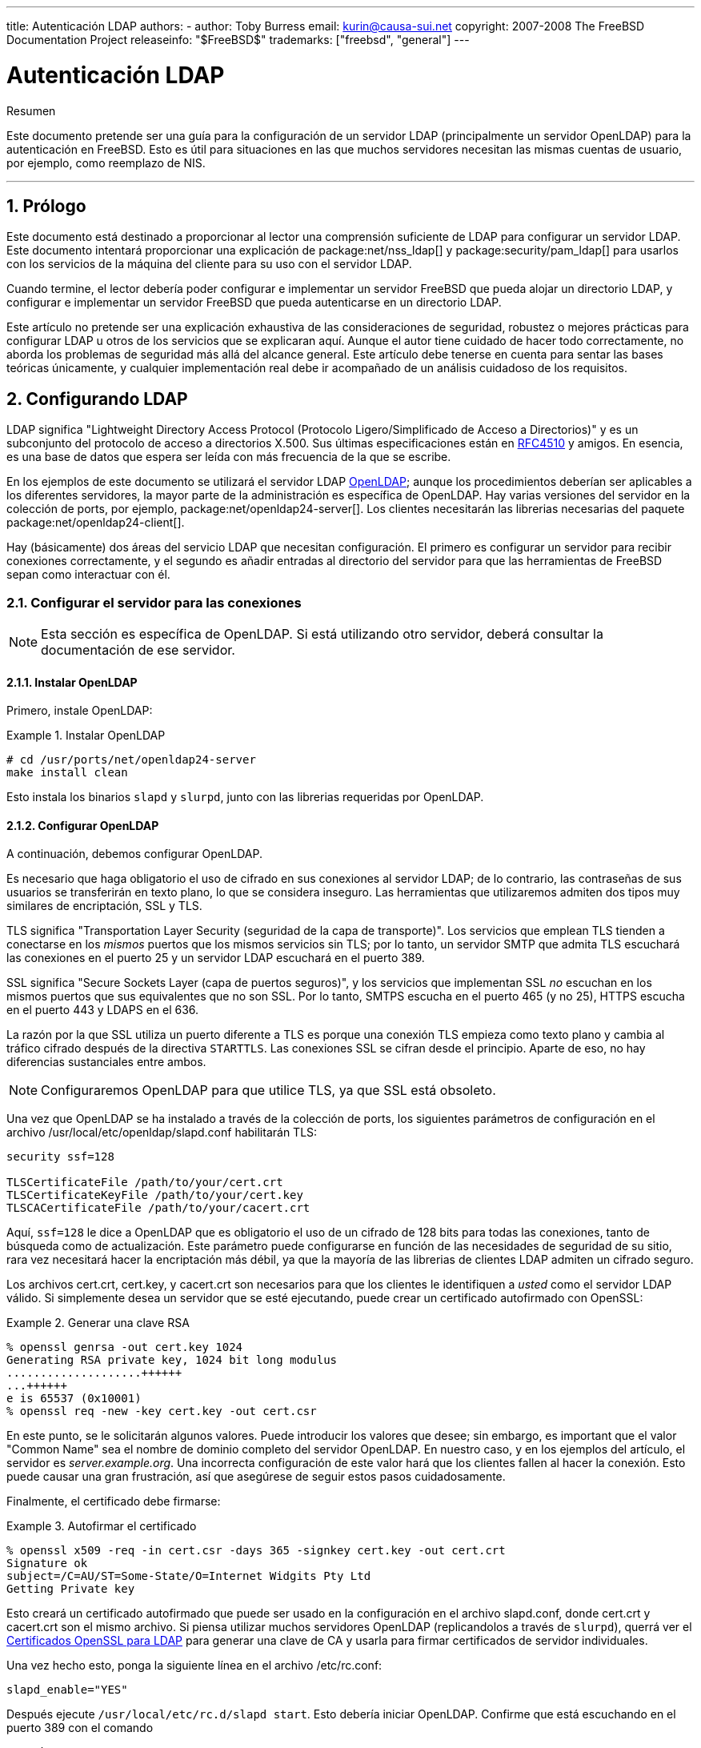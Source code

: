 ---
title: Autenticación LDAP
authors:
  - author: Toby Burress
    email: kurin@causa-sui.net
copyright: 2007-2008 The FreeBSD Documentation Project
releaseinfo: "$FreeBSD$" 
trademarks: ["freebsd", "general"]
---

= Autenticación LDAP
:doctype: article
:toc: macro
:toclevels: 1
:icons: font
:sectnums:
:sectnumlevels: 6
:source-highlighter: rouge
:experimental:

[.abstract-title]
Resumen

Este documento pretende ser una guía para la configuración de un servidor LDAP (principalmente un servidor OpenLDAP) para la autenticación en FreeBSD. Esto es útil para situaciones en las que muchos servidores necesitan las mismas cuentas de usuario, por ejemplo, como reemplazo de NIS.

'''

toc::[]

[[preface]]
== Prólogo

Este documento está destinado a proporcionar al lector una comprensión suficiente de LDAP para configurar un servidor LDAP. Este documento intentará proporcionar una explicación de package:net/nss_ldap[] y package:security/pam_ldap[] para usarlos con los servicios de la máquina del cliente para su uso con el servidor LDAP.

Cuando termine, el lector debería poder configurar e implementar un servidor FreeBSD que pueda alojar un directorio LDAP, y configurar e implementar un servidor FreeBSD que pueda autenticarse en un directorio LDAP.

Este artículo no pretende ser una explicación exhaustiva de las consideraciones de seguridad, robustez o mejores prácticas para configurar LDAP u otros de los servicios que se explicaran aquí. Aunque el autor tiene cuidado de hacer todo correctamente, no aborda los problemas de seguridad más allá del alcance general. Este artículo debe tenerse en cuenta para sentar las bases teóricas únicamente, y cualquier implementación real debe ir acompañado de un análisis cuidadoso de los requisitos.

[[ldap]]
== Configurando LDAP

LDAP significa "Lightweight Directory Access Protocol (Protocolo Ligero/Simplificado de Acceso a Directorios)" y es un subconjunto del protocolo de acceso a directorios X.500. Sus últimas especificaciones están en http://www.ietf.org/rfc/rfc4510.txt[RFC4510] y amigos. En esencia, es una base de datos que espera ser leída con más frecuencia de la que se escribe.

En los ejemplos de este documento se utilizará el servidor LDAP http://www.openldap.org/[OpenLDAP]; aunque los procedimientos deberían ser aplicables a los diferentes servidores, la mayor parte de la administración es específica de OpenLDAP. Hay varias versiones del servidor en la colección de ports, por ejemplo, package:net/openldap24-server[]. Los clientes necesitarán las librerias necesarias del paquete package:net/openldap24-client[].

Hay (básicamente) dos áreas del servicio LDAP que necesitan configuración. El primero es configurar un servidor para recibir conexiones correctamente, y el segundo es añadir entradas al directorio del servidor para que las herramientas de FreeBSD sepan como interactuar con él.

[[ldap-connect]]
=== Configurar el servidor para las conexiones

[NOTE]
====
Esta sección es específica de OpenLDAP. Si está utilizando otro servidor, deberá consultar la documentación de ese servidor.
====

[[ldap-connect-install]]
==== Instalar OpenLDAP

Primero, instale OpenLDAP:

[[oldap-install]]
.Instalar OpenLDAP
[example]
====

[source,bash]
....
# cd /usr/ports/net/openldap24-server
make install clean
....

====

Esto instala los binarios `slapd` y `slurpd`, junto con las librerias requeridas por OpenLDAP.

[[ldap-connect-config]]
==== Configurar OpenLDAP

A continuación, debemos configurar OpenLDAP.

Es necesario que haga obligatorio el uso de cifrado en sus conexiones al servidor LDAP; de lo contrario, las contraseñas de sus usuarios se transferirán en texto plano, lo que se considera inseguro. Las herramientas que utilizaremos admiten dos tipos muy similares de encriptación, SSL y TLS.

TLS significa "Transportation Layer Security (seguridad de la capa de transporte)". Los servicios que emplean TLS tienden a conectarse en los _mismos_ puertos que los mismos servicios sin TLS; por lo tanto, un servidor SMTP que admita TLS escuchará las conexiones en el puerto 25 y un servidor LDAP escuchará en el puerto 389.

SSL significa "Secure Sockets Layer (capa de puertos seguros)", y los servicios que implementan SSL _no_ escuchan en los mismos puertos que sus equivalentes que no son SSL. Por lo tanto, SMTPS escucha en el puerto 465 (y no 25), HTTPS escucha en el puerto 443 y LDAPS en el 636.

La razón por la que SSL utiliza un puerto diferente a TLS es porque una conexión TLS empieza como texto plano y cambia al tráfico cifrado después de la directiva `STARTTLS`. Las conexiones SSL se cifran desde el principio. Aparte de eso, no hay diferencias sustanciales entre ambos.

[NOTE]
====
Configuraremos OpenLDAP para que utilice TLS, ya que SSL está obsoleto.
====

Una vez que OpenLDAP se ha instalado a través de la colección de ports, los siguientes parámetros de configuración en el archivo [.filename]#/usr/local/etc/openldap/slapd.conf# habilitarán TLS:

[.programlisting]
....
security ssf=128

TLSCertificateFile /path/to/your/cert.crt
TLSCertificateKeyFile /path/to/your/cert.key
TLSCACertificateFile /path/to/your/cacert.crt
....

Aquí, `ssf=128` le dice a OpenLDAP que es obligatorio el uso de un cifrado de 128 bits para todas las conexiones, tanto de búsqueda como de actualización. Este parámetro puede configurarse en función de las necesidades de seguridad de su sitio, rara vez necesitará hacer la encriptación más débil, ya que la mayoría de las librerias de clientes LDAP admiten un cifrado seguro.

Los archivos [.filename]#cert.crt#, [.filename]#cert.key#, y [.filename]#cacert.crt# son necesarios para que los clientes le identifiquen a _usted_ como el servidor LDAP válido. Si simplemente desea un servidor que se esté ejecutando, puede crear un certificado autofirmado con OpenSSL:

[[genrsa]]
.Generar una clave RSA
[example]
====

[source,bash]
....
% openssl genrsa -out cert.key 1024
Generating RSA private key, 1024 bit long modulus
....................++++++
...++++++
e is 65537 (0x10001)
% openssl req -new -key cert.key -out cert.csr
....

====

En este punto, se le solicitarán algunos valores. Puede introducir los valores que desee; sin embargo, es important que el valor "Common Name" sea el nombre de dominio completo del servidor OpenLDAP. En nuestro caso, y en los ejemplos del artículo, el servidor es _server.example.org_. Una incorrecta configuración de este valor hará que los clientes fallen al hacer la conexión. Esto puede causar una gran frustración, así que asegúrese de seguir estos pasos cuidadosamente.

Finalmente, el certificado debe firmarse:

[[self-sign]]
.Autofirmar el certificado
[example]
====

[source,bash]
....
% openssl x509 -req -in cert.csr -days 365 -signkey cert.key -out cert.crt
Signature ok
subject=/C=AU/ST=Some-State/O=Internet Widgits Pty Ltd
Getting Private key
....

====

Esto creará un certificado autofirmado que puede ser usado en la configuración en el archivo [.filename]#slapd.conf#, donde [.filename]#cert.crt# y [.filename]#cacert.crt# son el mismo archivo. Si piensa utilizar muchos servidores OpenLDAP (replicandolos a través de `slurpd`), querrá ver el <<ssl-ca>> para generar una clave de CA y usarla para firmar certificados de servidor individuales.

Una vez hecho esto, ponga la siguiente línea en el archivo [.filename]#/etc/rc.conf#:

[.programlisting]
....
slapd_enable="YES"
....

Después ejecute `/usr/local/etc/rc.d/slapd start`. Esto debería iniciar OpenLDAP. Confirme que está escuchando en el puerto 389 con el comando

[source,bash]
....
% sockstat -4 -p 389
ldap     slapd      3261  7  tcp4   *:389                 *:*
....

[[ldap-connect-client]]
==== Configurar el cliente

Instale el port package:net/openldap24-client[] para las librerias OpenLDAP. Los ordenadores cliente siempre tendrán las librerias OpenLDAP, ya que todo es compatible con package:security/pam_ldap[] y package:net/nss_ldap[] support, al menos por el momento.

El archivo de configuración para las librerias OpenLDAP es [.filename]#/usr/local/etc/openldap/ldap.conf#. Edite este archivo para añadirle los siguientes valores:

[.programlisting]
....
base dc=example,dc=org
uri ldap://server.example.org/
ssl start_tls
tls_cacert /path/to/your/cacert.crt
....

[NOTE]
====
Es importante que sus clientes tengan acceso a [.filename]#cacert.crt#, de lo contrario no podrán conectarse.
====

[NOTE]
====
Hay dos archivos llamaados [.filename]#ldap.conf#. El primero es este archivo, que es para las librerias OpenLDAP y define cómo hablar con el servidor. El segundo es [.filename]#/usr/local/etc/ldap.conf# y es para pam_ldap.
====

En este punto, debería poder ejecutar el comando `ldapsearch -Z` en el ordenador cliente; `-Z` significa "use TLS". Si se produce un error, entonces algo está mal configurado; lo más probable que sean sus certificados. Utilice los comandos `s_client` y `s_server` de man:openssl[1] para asegurarse de tenerlos configurados y firmados correctamente.

[[ldap-database]]
=== Entradas en la base de datos

La autenticación en un directorio LDAP se logra generalmente al intentar vincularse al directorio como el usuario que se conecta. Esto se realiza mediante el establecimiento de un enlace "simple" en el directorio con el nombre de usuario proporcionado. Si hay uan entrada con el `uid` igual al nombre de usuario y el atributo `userPassword` de la entrada coincide con la contraseña proporcionada, el enlace tiene éxito.

Lo primero que tenemos que hacer es averiguar en qué parte del directorio estarán nuestros usuarios.

La entrada base para nuestra base de datos es `dc=example,dc=org`. La ubicación predeterminada para los usuarios que la mayoría de los clientes parecen esperar es algo así como `ou=people,_base_`, así que eso es lo que se usará aquí. Sin embargo, tenga en cuenta que esto es configurable.

Por lo tanto, la entrada ldif para la unidad organizativa de `people` será similar a:

[.programlisting]
....
dn: ou=people,dc=example,dc=org
objectClass: top
objectClass: organizationalUnit
ou: people
....

Todos los usuarios se crearán como subentradas de esta unidad organizativa.

Se podría pensar en la clase de objeto a la que pertenecerán sus usuarios. Por defecto, la mayoría de las herramientas utilizarán `people`, lo cual está bien si simplemente desea proporcionar entradas para la autenticación. Sin embargo, si también va a almacenar información de usuario en la base de datos LDAP, probablemente quiera usar `inetOrgPerson`, el cual dispone de muchos atributos útiles. En cualquier caso, los esquemas relevantes deben introducirse en el archivo [.filename]#slapd.conf#.

Para este ejemplo, utilizaremos el objeto `person`. Si está utilizando `inetOrgPerson`, los pasos son, básicamente, idénticos, excepto que es necesario el atributo `sn`.

Para añadir el usuario `testuser`, el ldif sería:

[.programlisting]
....
dn: uid=tuser,ou=people,dc=example,dc=org
objectClass: person
objectClass: posixAccount
objectClass: shadowAccount
objectClass: top
uidNumber: 10000
gidNumber: 10000
homeDirectory: /home/tuser
loginShell: /bin/csh
uid: tuser
cn: tuser
....

Yo empiezo los UIDs de mis usuarios de LDAP en el 10000 para evitar conflictos con las cuentas del sistema; puede establecer el número que desee aquí, siempre que sea inferior a 65536.

También necesitamos entradas grupales. Son tan configurables como las entradas de usuario, pero usaremos los valores predeterminados que se muestran a continuación:

[.programlisting]
....
dn: ou=groups,dc=example,dc=org
objectClass: top
objectClass: organizationalUnit
ou: groups

dn: cn=tuser,ou=groups,dc=example,dc=org
objectClass: posixGroup
objectClass: top
gidNumber: 10000
cn: tuser
....

Para insertarlos en su base de datos, puede usar `slapadd` o `ldapadd` en un archivo que contenga estas entradas. De forma alternativa, puede utilizar package:sysutils/ldapvi[].

La utilidad `ldapsearch` en el ordenador del cliente debería devolver estas entradas. Si es así, la base de datos está configurada correctamente para ser utilizada como un servidor de autenticación LDAP.

[[client]]
== Configurar el cliente

El cliente ya debería tener las librerias OpenLDAP de la <<ldap-connect-client>>, pero si está realizando la instalación en varios ordenadores, necesitará instalar package:net/openldap24-client[] en cada una de ellos.

FreeBSD requiere de la instalación de dos ports para autenticarse en un servidor LDAP, package:security/pam_ldap[] y package:net/nss_ldap[].

[[client-auth]]
=== Autenticación

package:security/pam_ldap[] se configura a través del archivo [.filename]#/usr/local/etc/ldap.conf#.

[NOTE]
====
Este es un _archivo diferente_ al archivo de configuración de las funciones de la libreria OpenLDAP, [.filename]#/usr/local/etc/openldap/ldap.conf#; sin embargo, utiliza muchas de las mismas opciones; en realidad, es un superconjunto de este archivo. Para el resto de esta sección, las referencias a [.filename]#ldap.conf# significarán [.filename]#/usr/local/etc/ldap.conf#.
====

Por lo tanto, queremos copiar todos nuestros parámetros de configuración originales de [.filename]#openldap/ldap.conf# al nuevo [.filename]#ldap.conf#. Una vez hecho esto, le indicaremos a package:security/pam_ldap[] qué buscar en el servidor de directorio.

Estamos identificando a nuestros usuarios con el atributo `uid`. Para configurar esto (aunque es el predeterminado), configure la directiva `pam_login_attribute` en [.filename]#ldap.conf#:

[[set-pam-login-attr]]
.Establecer `pam_login_attribute`
[example]
====
[.programlisting]
....
pam_login_attribute uid
....

====

Con esta configuración, package:security/pam_ldap[] buscará en el directorio LDAP completo en la `base` el valor `uid=_username_`. Si encuentra una y solo una entrada, intentará vincularse como ese usuario con la contraseña que se le proporcionó. Si se vincula correctamente, permitirá el acceso. De lo contrario, fallará.

Los usuarios cuyo shell no esté en [.filename]#/etc/shells# no podrán iniciar sesión. Esto es muy importante cuando se configura Bash como la shell de usuario en el servidor LDAP. Bash no está incluido en la instalación estándar de FreeBSD. Cuando se instala desde un paquete o port, se encuentra en el directorio [.filename]#/usr/local/bin/bash#. Compruebe que la ruta a la shell en el servidor esté configurada correctamente:

[source,bash]
....
% getent passwd username
....

Hay dos opciones cuando la salida muestra `/bin/bash` en la última columna. La primera es cambiar la entrada del usuario en el servidor LDAP a [.filename]#/usr/local/bin/bash#. La segunda opción es crear un enlace simbólico en el cliente LDAP para que Bash se encuentre en la ubicación correcta:

[source,bash]
....
# ln -s /usr/local/bin/bash /bin/bash
....

Asegúrese de que [.filename]#/etc/shells# contenga entradas para `/usr/local/bin/bash` y `/bin/bash`. El usuario podrá iniciar sesión en el sistema con Bash como su shell.

[[client-auth-pam]]
==== PAM

PAM, que significa "Pluggable Authentication Modules", es el método por el cual FreeBSD autentica la mayoría de sus sesiones. Para decirle a FreeBSD que queremos usar un servidor LDAP, tenedremos que añadir una línea al archivo PAM apropiado.

La mayoría de las veces el archivo PAM apropiado es [.filename]#/etc/pam.d/sshd#, si desea usar SSH (recuerde configurar las opciones importantes en [.filename]#/etc/ssh/sshd_config#, de lo contrario, SSH no usará PAM).

Para usar PAM para la autenticación, añada la línea

[.programlisting]
....
auth  sufficient  /usr/local/lib/pam_ldap.so  no_warn
....

El sitio donde aparezca esta línea en el archivo y qué opciones tenga en la cuarta columna determina el comportamiento exacto del mecanismo de autenticación, vea man:pam.d[5]

Con esta configuración, debería poder autenticar a un usuario en un directorio LDAP. PAM realizará un enlace con sus credenciales y, si tiene éxito, le indicará a SSH que permita el acceso.

Sin embargo, no es buena idea permitir que _cada_ usuario del directorio pueda acceder a _todos_ los ordenadores clientes. Con la configuración actual, todo lo que necesita un usuario para iniciar sesión en una máquina es una entrada LDAP. Afortunadamente, hay alfunas formas de restringir el acceso de los usuarios.

[.filename]#ldap.conf# admite la directiva `pam_groupdn`; cada cuenta que se conecta a este ordenador debe ser miembro del grupo especificado aquí. Por ejemplo, si tiene

[.programlisting]
....
pam_groupdn cn=servername,ou=accessgroups,dc=example,dc=org
....

en [.filename]#ldap.conf#, solo los miembros de este grupo podrán iniciar sesión. Sin embargo. hay algunas cosas a tener en cuenta.

Los miembros de este grupo se especifican en uno o más atributos `memberUid`, y cada atributo debe tener el nombre completo del miembro. Entonces `memberUid: someuser` no funcionará; debería ser:

[.programlisting]
....
memberUid: uid=someuser,ou=people,dc=example,dc=org
....

Además, esta directiva no se verifica en PAM durante la autenticación, se verifica durante la administración de la cuenta, por lo que necesitará añadir más configuraciones en sus archivos de PAM en la sección de `account`. Esto, a su vez, requerirá que _cada_ usuario se incluya en el grupo, lo cual no es necesariamente lo que queremos. Para evitar bloquear usuarios que no están en LDAP, debe habilitar el atributo `ignore_unknown_user`. Finalmente, debe configurar la opción `ignore_authinfo_unavail` para que el usuario no quede bloqueado en todos los ordenadores cuando el servidor LDAP no esté disponible.

Su archivo [.filename]#pam.d/sshd# debería quedar de la siguiente forma:

[[pam]]
.Ejemplo de [.filename]#pam.d/sshd#
[example]
====
[.programlisting]
....
auth            required        pam_nologin.so          no_warn
auth            sufficient      pam_opie.so             no_warn no_fake_prompts
auth            requisite       pam_opieaccess.so       no_warn allow_local
auth            sufficient      /usr/local/lib/pam_ldap.so      no_warn
auth            required        pam_unix.so             no_warn try_first_pass

account         required        pam_login_access.so
account         required        /usr/local/lib/pam_ldap.so      no_warn ignore_authinfo_unavail ignore_unknown_user
....

====

[NOTE]
====
Como estamos añadiendo estas líneas específicamente a [.filename]#pam.d/sshd#, esto solo tendrá efecto en las sesiones SSH. Los usuarios de LDAP no podrán iniciar sesión por consola. Para cambiar este comportamiento, examine los otros archivos en [.filename]#/etc/pam.d# y modifíquelos como corresponda.
====

[[client-nss]]
=== Name Service Switch

NSS es el servicio que asigna atributos a nombres. Entonces, por ejemplo, si un archivo es propiedad del usuario `1001`, una aplicación le consultará a NSS por el nombre de `1001`, y podría obtener `bob` o `ted` o cual sea el nombre del usuario.

Ahora que nuestra información de usuario se mantiene en LDAP, debemos decirle a NSS que busque allí cuando se le consulte.

El port package:net/nss_ldap[] hace esto. Utiliza el mismo archivo de configuración que package:security/pam_ldap[], y no debería necesitar ningún parámetro adicional después de su instalación. En cambio, solo quedaría editar el archivo [.filename]#/etc/nsswitch.conf# para aprovechar el directorio. Simplemente cambie las siguientes líneas:

[.programlisting]
....
group: compat
passwd: compat
....

por

[.programlisting]
....
group: files ldap
passwd: files ldap
....

Esto le permitirá asignar nombres de usuario a UIDs y UIDs a nombres de usuario.

¡Felicidades! Ahora debería tener la autenticación de LDAP en funcionamiento.

[[caveats]]
=== Advertencias

Unfortunately, as of the time this was written FreeBSD did not support changing user passwords with man:passwd[1]. Because of this, most administrators are left to implement a solution themselves. I provide some examples here. Note that if you write your own password change script, there are some security issues you should be made aware of; see <<security-passwd>>

[[chpw-shell]]
.Shell Script para cambiar contraseñas
[example]
====
[.programlisting]
....
#!/bin/sh

stty -echo
read -p "Old Password: " oldp; echo
read -p "New Password: " np1; echo
read -p "Retype New Password: " np2; echo
stty echo

if [ "$np1" != "$np2" ]; then
  echo "Passwords do not match."
  exit 1
fi

ldappasswd -D uid="$USER",ou=people,dc=example,dc=org \
  -w "$oldp" \
  -a "$oldp" \
  -s "$np1"
....

====

[CAUTION]
====
Este script apenas verifica errores, pero, lo más importante, es el poco cuidado con el que almacena sus contraseñas. Si hace algo como esto, establezca al menos el calor de `security.bsd.see_other_uids`:

[source,bash]
....
# sysctl security.bsd.see_other_uids=0
....

====

Se puede utilizar un enfoque más flexible (y probablemente más seguro) escribiendo un programa personalizado o incluso una interfaz web. Lo siguiente es parte de una libreria de Ruby que puede cambiar las contraseñas LDAP. Se puede usar tanto por línea de comandos y en la web.

[[chpw-ruby]]
.Script en Ruby para cambiar las contraseñas
[example]
====
[.programlisting]
....
require 'ldap'
require 'base64'
require 'digest'
require 'password' # ruby-password

ldap_server = "ldap.example.org"
luser = "uid=#{ENV['USER']},ou=people,dc=example,dc=org"

# get the new password, check it, and create a salted hash from it
def get_password
  pwd1 = Password.get("New Password: ")
  pwd2 = Password.get("Retype New Password: ")

  raise if pwd1 != pwd2
  pwd1.check # check password strength

  salt = rand.to_s.gsub(/0\./, '')
  pass = pwd1.to_s
  hash = "{SSHA}"+Base64.encode64(Digest::SHA1.digest("#{pass}#{salt}")+salt).chomp!
  return hash
end

oldp = Password.get("Old Password: ")
newp = get_password

# We'll just replace it.  That we can bind proves that we either know
# the old password or are an admin.

replace = LDAP::Mod.new(LDAP::LDAP_MOD_REPLACE | LDAP::LDAP_MOD_BVALUES,
                        "userPassword",
                        [newp])

conn = LDAP::SSLConn.new(ldap_server, 389, true)
conn.set_option(LDAP::LDAP_OPT_PROTOCOL_VERSION, 3)
conn.bind(luser, oldp)
conn.modify(luser, [replace])
....

====

Aunque no se garantiza que esté a salvo de agujeros de seguridad (la contraseña se guarda en memoria, por ejemplo), esto es más limpio y más flexible que un simple script `sh`.

[[secure]]
== Consideraciones de seguridad

Ahora que sus ordenadores (y posiblemente otros servicios) se están autenticando contra su servidor LDAP, este servidor debe estar protegido, así como [.filename]#/etc/master.passwd# estaría en un servidor normal, y posiblemente aún más desde un servidor LDAP corrupto rompería todos los servicios del cliente.

Recuerde, esta sección no es exhaustiva. Debe revisar continuamente su configuración y procedimientos de mejora.

[[secure-readonly]]
=== Establecer atributos de solo lectura

Hay varios atributos en LDAP que deben ser de solo lectura. Si el usuario pudiera tener acceso de escritura, por ejemplo, ¡un usuario podría cambiar su atributo `uidNumber` a `0` y obtener permisos de `root`!

Para empezar, el atributo `userPassword` no debe ser legible por todo el mundo. Por defecto, cualquiera que pueda conectarse al servidor LDAP puede leer este atributo. Para deshabilitar esto, coloque la siguiente configuración en el archivo [.filename]#slapd.conf#:

[[hide-userpass]]
.Ocultar contraseñas
[example]
====
[.programlisting]
....
access to dn.subtree="ou=people,dc=example,dc=org"
  attrs=userPassword
  by self write
  by anonymous auth
  by * none

access to *
  by self write
  by * read
....

====

Esto deshabilitará la posibilidad de leer el atributo `userPassword` y al mismo tiempo permitirá a los usuarios cambiar sus propias contraseñas.

Además, querrá evitar que los usuarios cambien algunos de sus propios atributos. De forma predeterminada, los usuarios pueden cambiar cualquier atributo (excepto aquellos en los que los esquemas LDAP mismos niegan cambios), como `uidNumber`. Para cerrar este agujero, modifique lo anterior a

[[attrib-readonly]]
.Atributos de solo lectura
[example]
====
[.programlisting]
....
access to dn.subtree="ou=people,dc=example,dc=org"
  attrs=userPassword
  by self write
  by anonymous auth
  by * none

access to attrs=homeDirectory,uidNumber,gidNumber
  by * read

access to *
  by self write
  by * read
....

====

Esto evitará que los usuarios puedan hacerse pasar por otros usuarios.

[[secure-root]]
=== Definición de la cuenta `root`

A menudo, la cuenta de administrador o `root` para el servicio LDAP se definirá en el archivo de configuración. OpenLDAP soporta esto, por ejemplo, y funciona, pero puede generar problemas si [.filename]#slapd.conf# se ve comprometido. Puede ser mejor usar esto solo para iniciarse en LDAP y luego definir una cuenta `root` ahí.

Lo mejor es definir cuentas con permisos limitados y omitir por completo una cuenta `root`. Por ejemplo, los usuarios que puedan añadir o eliminar cuentas de usuario se añadiran a un grupo, pero ellos mismos no pueden cambiar la pertenencia de este grupo. Dicha política de seguridad ayudará a mitigar los efectos de una contraseña filtrada.

[[manager-acct]]
==== Crear un grupo de mantenimiendo

Supongamos que desea que su departamento de TI pueda cambiar los directorios home de los usuarios, pero no quiere que todos puedan añadir o eliminar usuarios. La forma de hacerlo es agregar un grupo para estos administradores:

[[manager-acct-dn]]
.Crear un grupo de mantenimiendo
[example]
====
[.programlisting]
....
dn: cn=homemanagement,dc=example,dc=org
objectClass: top
objectClass: posixGroup
cn: homemanagement
gidNumber: 121 # required for posixGroup
memberUid: uid=tuser,ou=people,dc=example,dc=org
memberUid: uid=user2,ou=people,dc=example,dc=org
....

====

Y luego cambie los atributos de los permisos en [.filename]#slapd.conf#:

[[management-acct-acl]]
.ACLs para el grupo de administración del directorio home
[example]
====
[.programlisting]
....
access to dn.subtree="ou=people,dc=example,dc=org"
  attr=homeDirectory
  by dn="cn=homemanagement,dc=example,dc=org"
  dnattr=memberUid write
....

====

Ahora `tuser` y `user2` pueden cambiar los directorios home de otros usuarios.

En este ejemplo, hemos otorgado un subconjunto de poderes administrativos a ciertos usuarios sin darles poder en otros dominios. La idea es que ninguna cuenta de usuario individual tenga el poder de una cuenta `root`, pero cada usuario root tiene al menos un usuario. La cuenta `root` es innecesaria y puede eliminarse.

[[security-passwd]]
=== Almacenamiento de contraseña

Por defecto, OpenLDAP almacenará el valor del `userPassword` de la misma forma que almacena cualquier otro dato: en texto plano. La mayoría de las veces, está codificado en base 64, lo que proporciona protección suficiente para evitar que un administrador honesto sepa su contraseña, pero poco más.

Por lo tanto, es buena idea almacenar las contraseñas en un formato más seguro, como SSHA (salted SHA). Esto lo hace cualquier programa que use para cambiar las contraseñas de los usuarios.

:sectnums!:

[appendix]
[[useful]]
== Consideraciones útiles

Hay otros programas que pueden ser útiles, especialmente si tiene muchos usuarios y no desea configurarlo todo manualmente.

package:security/pam_mkhomedir[] es un módulo de PAM que siempre funciona; su propósito es crear directorios home para los usuarios que no los tienen. Si tiene docenas de servidores cliente y cientos de usuarios, es mucho más facil usarlo y configurar un directorio mínimo para cada directorio home.

package:sysutils/cpu[] es una utilidad similar a man:pw[8], que se puede utilizar para administrar usuarios en el directorio LDAP. Puede llamarlo directamente o ajustar los scripts para que lo utilicen. Puede manejar tanto TLS (con el flag `-x`) como SSL (directamente).

package:sysutils/ldapvi[] es una utilidad de gran ayuda para editar valores LDAP en una sintaxis similar a LDIF. El directorio (o subsección del directorio) se presenta en el editor elegido por la variable de entorno `EDITOR`. Esto facilita la realización de cambios de directorio a gran escala sin escribir una herramienta personalizada.

package:security/openssh-portable[] tiene la capacidad de contactar a un servidor LDAP para verificar las claves SSH. Esto es extremadamente útil si tiene muchos servidores y no desea copiar sus claves públicas en todos.

:sectnums!:

[appendix]
[[ssl-ca]]
== Certificados OpenSSL para LDAP

Si aloja dos o más servidores LDAP, probablemente no quiera utilizar certificados autofirmados, ya que cada cliente deberá estar configurado para funcionar con cada certificado. Si bien esto es posible, no es tan simple como crear su propia autoridad de certificación y firmar los certificados de sus servidores con ella.

Las instrucciones aquí se presentan tal como son, con muy pocas intenciones de explicar lo que está sucediendo--puede encontrar más explicaciones en man:openssl[1] y aplicaciones similares.

Para crear una autoridad de certificación, simplemente necesitamos un certificado autofirmado y una clave. De nuevo, las instrucciones son

[[make-cert]]
.Crear un certificado
[example]
====

[source,bash]
....
% openssl genrsa -out root.key 1024
% openssl req -new -key root.key -out root.csr
% openssl x509 -req -days 1024 -in root.csr -signkey root.key -out root.crt
....

====

Estos serán su clave CA y certificado root. Probablemente desee cifrar la clave y almacenarla en un lugar freso y seco; cualquier persona con acceso a ella puede hacerse pasar por uno de sus servidores LDAP.

A continuación, utilizando los dos pasos anteriores, cree la clave [.filename]#ldap-server-one.key# y la solicitud de firma de certificado [.filename]#ldap-server-one.csr#. Una vez que firme la solicitud con la clave [.filename]#root.key#, podrá usar [.filename]#ldap-server-one.*# en sus servidores LDAP.

[NOTE]
====

No olvide utilizar un fully qualified domain name (nombre de dominio altamente cualificado) para el atributo "common name" al generar la solicitud de firma del certificado; de lo contrario, los clientes rechazarán la conexión y puede que ser muy difícil de diagnosticar.
====

Para firmar la clave, utilice `-CA` y `-CAkey` en lugar de `-signkey`:

[[ca-sign]]
.Firmar como autoridad de certificación
[example]
====

[source,bash]
....
% openssl x509 -req -days 1024 \
-in ldap-server-one.csr -CA root.crt -CAkey root.key \
-out ldap-server-one.crt
....

====

El archivo resultante será el certificado que pueda utilizar en sus servidores LDAP.

Finalmente, para que los clientes confíen en todos sus servidores, distribuya el archivo [.filename]#root.crt# (¡el _certificado_, no la clave!) a cada cliente y especifíquelo en la directiva `TLSCACertificateFile` en el archivo [.filename]#ldap.conf#.
